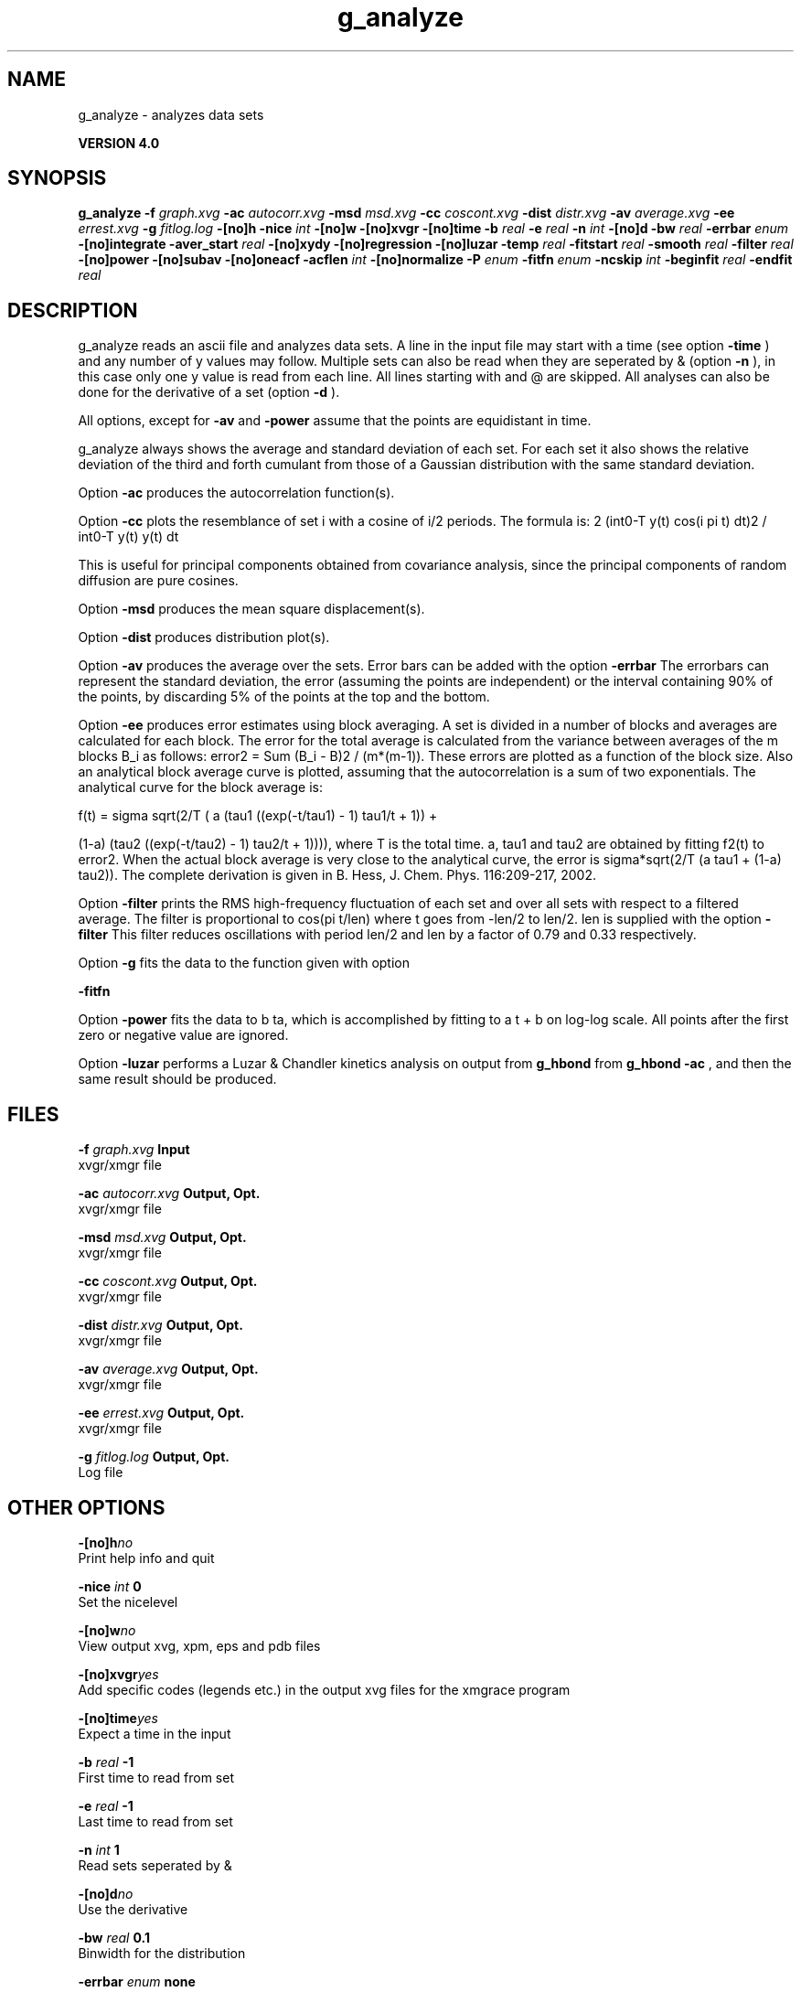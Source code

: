 .TH g_analyze 1 "Thu 16 Oct 2008"
.SH NAME
g_analyze - analyzes data sets

.B VERSION 4.0
.SH SYNOPSIS
\f3g_analyze\fP
.BI "-f" " graph.xvg "
.BI "-ac" " autocorr.xvg "
.BI "-msd" " msd.xvg "
.BI "-cc" " coscont.xvg "
.BI "-dist" " distr.xvg "
.BI "-av" " average.xvg "
.BI "-ee" " errest.xvg "
.BI "-g" " fitlog.log "
.BI "-[no]h" ""
.BI "-nice" " int "
.BI "-[no]w" ""
.BI "-[no]xvgr" ""
.BI "-[no]time" ""
.BI "-b" " real "
.BI "-e" " real "
.BI "-n" " int "
.BI "-[no]d" ""
.BI "-bw" " real "
.BI "-errbar" " enum "
.BI "-[no]integrate" ""
.BI "-aver_start" " real "
.BI "-[no]xydy" ""
.BI "-[no]regression" ""
.BI "-[no]luzar" ""
.BI "-temp" " real "
.BI "-fitstart" " real "
.BI "-smooth" " real "
.BI "-filter" " real "
.BI "-[no]power" ""
.BI "-[no]subav" ""
.BI "-[no]oneacf" ""
.BI "-acflen" " int "
.BI "-[no]normalize" ""
.BI "-P" " enum "
.BI "-fitfn" " enum "
.BI "-ncskip" " int "
.BI "-beginfit" " real "
.BI "-endfit" " real "
.SH DESCRIPTION
g_analyze reads an ascii file and analyzes data sets.
A line in the input file may start with a time
(see option 
.B -time
) and any number of y values may follow.
Multiple sets can also be
read when they are seperated by & (option 
.B -n
),
in this case only one y value is read from each line.
All lines starting with  and @ are skipped.
All analyses can also be done for the derivative of a set
(option 
.B -d
).


All options, except for 
.B -av
and 
.B -power
assume that the
points are equidistant in time.


g_analyze always shows the average and standard deviation of each
set. For each set it also shows the relative deviation of the third
and forth cumulant from those of a Gaussian distribution with the same
standard deviation.


Option 
.B -ac
produces the autocorrelation function(s).


Option 
.B -cc
plots the resemblance of set i with a cosine of
i/2 periods. The formula is:
2 (int0-T y(t) cos(i pi t) dt)2 / int0-T y(t) y(t) dt

This is useful for principal components obtained from covariance
analysis, since the principal components of random diffusion are
pure cosines.


Option 
.B -msd
produces the mean square displacement(s).


Option 
.B -dist
produces distribution plot(s).


Option 
.B -av
produces the average over the sets.
Error bars can be added with the option 
.B -errbar
.
The errorbars can represent the standard deviation, the error
(assuming the points are independent) or the interval containing
90% of the points, by discarding 5% of the points at the top and
the bottom.


Option 
.B -ee
produces error estimates using block averaging.
A set is divided in a number of blocks and averages are calculated for
each block. The error for the total average is calculated from
the variance between averages of the m blocks B_i as follows:
error2 = Sum (B_i - B)2 / (m*(m-1)).
These errors are plotted as a function of the block size.
Also an analytical block average curve is plotted, assuming
that the autocorrelation is a sum of two exponentials.
The analytical curve for the block average is:

f(t) = sigma sqrt(2/T (  a   (tau1 ((exp(-t/tau1) - 1) tau1/t + 1)) +

                       (1-a) (tau2 ((exp(-t/tau2) - 1) tau2/t + 1)))),
where T is the total time.
a, tau1 and tau2 are obtained by fitting f2(t) to error2.
When the actual block average is very close to the analytical curve,
the error is sigma*sqrt(2/T (a tau1 + (1-a) tau2)).
The complete derivation is given in
B. Hess, J. Chem. Phys. 116:209-217, 2002.


Option 
.B -filter
prints the RMS high-frequency fluctuation
of each set and over all sets with respect to a filtered average.
The filter is proportional to cos(pi t/len) where t goes from -len/2
to len/2. len is supplied with the option 
.B -filter
.
This filter reduces oscillations with period len/2 and len by a factor
of 0.79 and 0.33 respectively.


Option 
.B -g
fits the data to the function given with option

.B -fitfn
.


Option 
.B -power
fits the data to b ta, which is accomplished
by fitting to a t + b on log-log scale. All points after the first
zero or negative value are ignored.

Option 
.B -luzar
performs a Luzar & Chandler kinetics analysis
on output from 
.B g_hbond
. The input file can be taken directly
from 
.B g_hbond -ac
, and then the same result should be produced.
.SH FILES
.BI "-f" " graph.xvg" 
.B Input
 xvgr/xmgr file 

.BI "-ac" " autocorr.xvg" 
.B Output, Opt.
 xvgr/xmgr file 

.BI "-msd" " msd.xvg" 
.B Output, Opt.
 xvgr/xmgr file 

.BI "-cc" " coscont.xvg" 
.B Output, Opt.
 xvgr/xmgr file 

.BI "-dist" " distr.xvg" 
.B Output, Opt.
 xvgr/xmgr file 

.BI "-av" " average.xvg" 
.B Output, Opt.
 xvgr/xmgr file 

.BI "-ee" " errest.xvg" 
.B Output, Opt.
 xvgr/xmgr file 

.BI "-g" " fitlog.log" 
.B Output, Opt.
 Log file 

.SH OTHER OPTIONS
.BI "-[no]h"  "no    "
 Print help info and quit

.BI "-nice"  " int" " 0" 
 Set the nicelevel

.BI "-[no]w"  "no    "
 View output xvg, xpm, eps and pdb files

.BI "-[no]xvgr"  "yes   "
 Add specific codes (legends etc.) in the output xvg files for the xmgrace program

.BI "-[no]time"  "yes   "
 Expect a time in the input

.BI "-b"  " real" " -1    " 
 First time to read from set

.BI "-e"  " real" " -1    " 
 Last time to read from set

.BI "-n"  " int" " 1" 
 Read  sets seperated by &

.BI "-[no]d"  "no    "
 Use the derivative

.BI "-bw"  " real" " 0.1   " 
 Binwidth for the distribution

.BI "-errbar"  " enum" " none" 
 Error bars for -av: 
.B none
, 
.B stddev
, 
.B error
or 
.B 90


.BI "-[no]integrate"  "no    "
 Integrate data function(s) numerically using trapezium rule

.BI "-aver_start"  " real" " 0     " 
 Start averaging the integral from here

.BI "-[no]xydy"  "no    "
 Interpret second data set as error in the y values for integrating

.BI "-[no]regression"  "no    "
 Perform a linear regression analysis on the data

.BI "-[no]luzar"  "no    "
 Do a Luzar and Chandler analysis on a correlation function and related as produced by g_hbond. When in addition the -xydy flag is given the second and fourth column will be interpreted as errors in c(t) and n(t).

.BI "-temp"  " real" " 298.15" 
 Temperature for the Luzar hydrogen bonding kinetics analysis

.BI "-fitstart"  " real" " 1     " 
 Time (ps) from which to start fitting the correlation functions in order to obtain the forward and backward rate constants for HB breaking and formation

.BI "-smooth"  " real" " -1    " 
 If = 0, the tail of the ACF will be smoothed by fitting it to an exponential function: y = A exp(-x/tau)

.BI "-filter"  " real" " 0     " 
 Print the high-frequency fluctuation after filtering with a cosine filter of length 

.BI "-[no]power"  "no    "
 Fit data to: b ta

.BI "-[no]subav"  "yes   "
 Subtract the average before autocorrelating

.BI "-[no]oneacf"  "no    "
 Calculate one ACF over all sets

.BI "-acflen"  " int" " -1" 
 Length of the ACF, default is half the number of frames

.BI "-[no]normalize"  "yes   "
 Normalize ACF

.BI "-P"  " enum" " 0" 
 Order of Legendre polynomial for ACF (0 indicates none): 
.B 0
, 
.B 1
, 
.B 2
or 
.B 3


.BI "-fitfn"  " enum" " none" 
 Fit function: 
.B none
, 
.B exp
, 
.B aexp
, 
.B exp_exp
, 
.B vac
, 
.B exp5
, 
.B exp7
or 
.B exp9


.BI "-ncskip"  " int" " 0" 
 Skip N points in the output file of correlation functions

.BI "-beginfit"  " real" " 0     " 
 Time where to begin the exponential fit of the correlation function

.BI "-endfit"  " real" " -1    " 
 Time where to end the exponential fit of the correlation function, -1 is till the end

